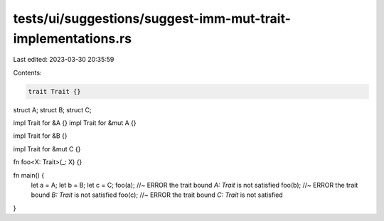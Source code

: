 tests/ui/suggestions/suggest-imm-mut-trait-implementations.rs
=============================================================

Last edited: 2023-03-30 20:35:59

Contents:

.. code-block:: rs

    trait Trait {}

struct A;
struct B;
struct C;

impl Trait for &A {}
impl Trait for &mut A {}

impl Trait for &B {}

impl Trait for &mut C {}

fn foo<X: Trait>(_: X) {}

fn main() {
    let a = A;
    let b = B;
    let c = C;
    foo(a); //~ ERROR the trait bound `A: Trait` is not satisfied
    foo(b); //~ ERROR the trait bound `B: Trait` is not satisfied
    foo(c); //~ ERROR the trait bound `C: Trait` is not satisfied
}


